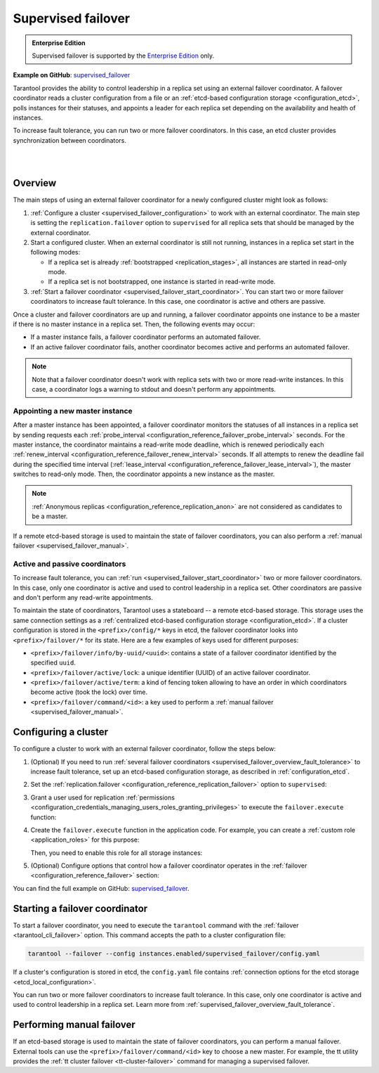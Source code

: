.. _repl_supervised_failover:

Supervised failover
===================

..  admonition:: Enterprise Edition
    :class: fact

    Supervised failover is supported by the `Enterprise Edition <https://www.tarantool.io/compare/>`_ only.

**Example on GitHub**: `supervised_failover <https://github.com/tarantool/doc/tree/latest/doc/code_snippets/snippets/replication/instances.enabled/supervised_failover>`_

Tarantool provides the ability to control leadership in a replica set using an external failover coordinator.
A failover coordinator reads a cluster configuration from a file or an :ref:`etcd-based configuration storage <configuration_etcd>`, polls instances for their statuses, and appoints a leader for each replica set depending on the availability and health of instances.

To increase fault tolerance, you can run two or more failover coordinators.
In this case, an etcd cluster provides synchronization between coordinators.

|

.. image:: images/tarantool_supervised_failover.png
    :align: left
    :width: 500
    :alt: Supervised failover

|


.. _supervised_failover_overview:

Overview
--------

The main steps of using an external failover coordinator for a newly configured cluster might look as follows:

1.  :ref:`Configure a cluster <supervised_failover_configuration>` to work with an external coordinator.
    The main step is setting the ``replication.failover`` option to ``supervised`` for all replica sets that should be managed by the external coordinator.

2.  Start a configured cluster.
    When an external coordinator is still not running, instances in a replica set start in the following modes:

    -   If a replica set is already :ref:`bootstrapped <replication_stages>`, all instances are started in read-only mode.
    -   If a replica set is not bootstrapped, one instance is started in read-write mode.

3.  :ref:`Start a failover coordinator <supervised_failover_start_coordinator>`.
    You can start two or more failover coordinators to increase fault tolerance.
    In this case, one coordinator is active and others are passive.

Once a cluster and failover coordinators are up and running, a failover coordinator appoints one instance to be a master if there is no master instance in a replica set.
Then, the following events may occur:

-   If a master instance fails, a failover coordinator performs an automated failover.
-   If an active failover coordinator fails, another coordinator becomes active and performs an automated failover.

..  NOTE::

    Note that a failover coordinator doesn't work with replica sets with two or more read-write instances.
    In this case, a coordinator logs a warning to stdout and doesn't perform any appointments.



.. _supervised_failover_overview_appoint_master:

Appointing a new master instance
~~~~~~~~~~~~~~~~~~~~~~~~~~~~~~~~

After a master instance has been appointed, a failover coordinator monitors the statuses of all instances in a replica set by sending requests each :ref:`probe_interval <configuration_reference_failover_probe_interval>` seconds.
For the master instance, the coordinator maintains a read-write mode deadline, which is renewed periodically each :ref:`renew_interval <configuration_reference_failover_renew_interval>` seconds.
If all attempts to renew the deadline fail during the specified time interval (:ref:`lease_interval <configuration_reference_failover_lease_interval>`), the master switches to read-only mode.
Then, the coordinator appoints a new instance as the master.

..  NOTE::

    :ref:`Anonymous replicas <configuration_reference_replication_anon>` are not considered as candidates to be a master.

If a remote etcd-based storage is used to maintain the state of failover coordinators, you can also perform a :ref:`manual failover <supervised_failover_manual>`.




.. _supervised_failover_overview_fault_tolerance:

Active and passive coordinators
~~~~~~~~~~~~~~~~~~~~~~~~~~~~~~~

To increase fault tolerance, you can :ref:`run <supervised_failover_start_coordinator>` two or more failover coordinators.
In this case, only one coordinator is active and used to control leadership in a replica set.
Other coordinators are passive and don't perform any read-write appointments.

To maintain the state of coordinators, Tarantool uses a stateboard -- a remote etcd-based storage.
This storage uses the same connection settings as a :ref:`centralized etcd-based configuration storage <configuration_etcd>`.
If a cluster configuration is stored in the ``<prefix>/config/*`` keys in etcd, the failover coordinator looks into ``<prefix>/failover/*`` for its state.
Here are a few examples of keys used for different purposes:

-   ``<prefix>/failover/info/by-uuid/<uuid>``: contains a state of a failover coordinator identified by the specified ``uuid``.
-   ``<prefix>/failover/active/lock``: a unique identifier (UUID) of an active failover coordinator.
-   ``<prefix>/failover/active/term``: a kind of fencing token allowing to have an order in which coordinators become active (took the lock) over time.
-   ``<prefix>/failover/command/<id>``: a key used to perform a :ref:`manual failover <supervised_failover_manual>`.



.. _supervised_failover_configuration:

Configuring a cluster
---------------------

To configure a cluster to work with an external failover coordinator, follow the steps below:

1.  (Optional) If you need to run :ref:`several failover coordinators <supervised_failover_overview_fault_tolerance>` to increase fault tolerance, set up an etcd-based configuration storage, as described in :ref:`configuration_etcd`.

2.  Set the :ref:`replication.failover <configuration_reference_replication_failover>` option to ``supervised``:

    ..  literalinclude:: /code_snippets/snippets/replication/instances.enabled/supervised_failover/source.yaml
        :language: yaml
        :start-at: replication:
        :end-at: failover: supervised
        :dedent:

3.  Grant a user used for replication :ref:`permissions <configuration_credentials_managing_users_roles_granting_privileges>` to execute the ``failover.execute`` function:

    ..  literalinclude:: /code_snippets/snippets/replication/instances.enabled/supervised_failover/source.yaml
        :language: yaml
        :start-at: credentials:
        :end-at: failover.execute
        :dedent:

4.  Create the ``failover.execute`` function in the application code.
    For example, you can create a :ref:`custom role <application_roles>` for this purpose:

    ..  literalinclude:: /code_snippets/snippets/replication/instances.enabled/supervised_failover/supervised_instance.lua
        :language: lua
        :dedent:

    Then, you need to enable this role for all storage instances:

    ..  literalinclude:: /code_snippets/snippets/replication/instances.enabled/supervised_failover/source.yaml
        :language: yaml
        :start-at: supervised_instance
        :end-before: groups:
        :dedent:

5.  (Optional) Configure options that control how a failover coordinator operates in the :ref:`failover <configuration_reference_failover>` section:

    ..  literalinclude:: /code_snippets/snippets/replication/instances.enabled/supervised_failover/source.yaml
        :language: yaml
        :start-after: failover: supervised
        :end-before: supervised_instance
        :dedent:

You can find the full example on GitHub: `supervised_failover <https://github.com/tarantool/doc/tree/latest/doc/code_snippets/snippets/replication/instances.enabled/supervised_failover>`_.


.. _supervised_failover_start_coordinator:

Starting a failover coordinator
-------------------------------

To start a failover coordinator, you need to execute the ``tarantool`` command with the :ref:`failover <tarantool_cli_failover>` option.
This command accepts the path to a cluster configuration file:

..  code-block:: console

    tarantool --failover --config instances.enabled/supervised_failover/config.yaml

If a cluster's configuration is stored in etcd, the ``config.yaml`` file contains :ref:`connection options for the etcd storage <etcd_local_configuration>`.

You can run two or more failover coordinators to increase fault tolerance.
In this case, only one coordinator is active and used to control leadership in a replica set.
Learn more from :ref:`supervised_failover_overview_fault_tolerance`.


.. _supervised_failover_manual:

Performing manual failover
--------------------------

If an etcd-based storage is used to maintain the state of failover coordinators, you can perform a manual failover.
External tools can use the ``<prefix>/failover/command/<id>`` key to choose a new master.
For example, the tt utility provides the :ref:`tt cluster failover <tt-cluster-failover>` command for managing a supervised failover.
